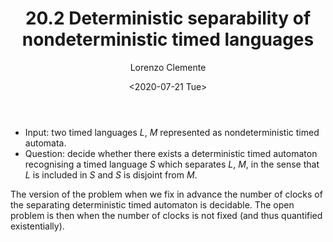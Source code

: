 #+TITLE: 20.2 Deterministic separability of nondeterministic timed languages
#+AUTHOR: Lorenzo Clemente
#+EMAIL: clementelorenzo@gmail.com
#+DATE: <2020-07-21 Tue>
#+LAYOUT: post
#+TAGS: separation, timed automata

- Input: two timed languages $L$, $M$ represented as nondeterministic timed
  automata.
- Question: decide whether there exists a deterministic timed automaton
  recognising a timed language $S$ which separates $L$, $M$, in the sense that $L$ is
  included in $S$ and $S$ is disjoint from $M$.

The version of the problem when we fix in advance the number of clocks of the
separating deterministic timed automaton is decidable.  The open problem is then
when the number of clocks is not fixed (and thus quantified existentially).
